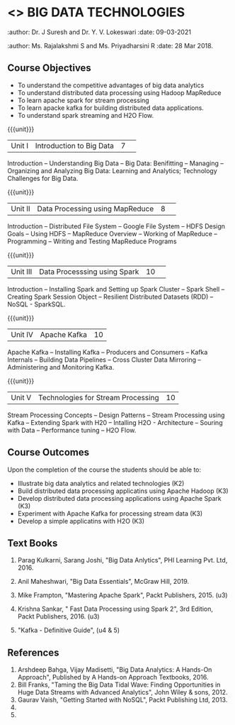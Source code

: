 * <<<PE101>>> BIG DATA TECHNOLOGIES
:properties:
:author: Dr. J Suresh and Dr. Y. V. Lokeswari
:date: 15-03-2021
:end:
:author: Dr. J Suresh and Dr. Y. V. Lokeswari
:date: 09-03-2021
:end:
:author: Ms. Rajalakshmi S and Ms. Priyadharsini R
:date: 28 Mar 2018.
:end:

#+begin_comment

#+end_comment

#+startup: showall
** CO PO MAPPING :noexport:
#+NAME: co-po-mapping
|                |    | PO1 | PO2 | PO3 | PO4 | PO5 | PO6 | PO7 | PO8 | PO9 | PO10 | PO11 | PO12 | PSO1 | PSO2 | PSO3 |
|                |    |  K3 |  K4 |  K5 |  K5 |  K6 |   - |   - |   - |   - |    - |    - |    - |   K5 |   K3 |   K6 |
| CO1            | K2 |   2 |   1 |   1 |   1 |   1 |   0 |   0 |   0 |   1 |    0 |    0 |    1 |    1 |    2 |    1 |
| CO2            | K3 |   3 |   2 |   2 |   2 |   1 |   0 |   0 |   0 |   1 |    0 |    0 |    2 |    2 |    3 |    1 |
| CO3            | K3 |   3 |   2 |   2 |   2 |   1 |   0 |   0 |   0 |   1 |    0 |    0 |    2 |    2 |    3 |    1 |
| CO4            | K3 |   3 |   2 |   2 |   2 |   1 |   0 |   0 |   0 |   1 |    0 |    0 |    2 |    2 |    3 |    1 |
| CO5            | K3 |   3 |   2 |   2 |   2 |   1 |   0 |   0 |   0 |   1 |    0 |    0 |    2 |    2 |    3 |    1 |
| Score          |    |  14 |   9 |   9 |   9 |   5 |   0 |   0 |   0 |   5 |    0 |    0 |    9 |    9 |   14 |    5 |
| Course Mapping |    |   3 |   2 |   2 |   2 |   1 |   0 |   0 |   0 |   1 |    0 |    0 |    2 |    2 |    3 |    1 |


{{{credits}}}
| L | T | P | C |
| 3 | 0 | 0 | 3 |

** Course Objectives
- To understand the competitive advantages of big data analytics 
- To understand distributed data processing using Hadoop MapReduce
- To learn apache spark for stream processing
- To learn apacke kafka for building distributed data applications.
- To understand spark streaming and H2O Flow.


{{{unit}}}
|Unit I|Introduction to Big Data|7| 
Introduction -- Understanding Big Data --  Big Data: Benifitting -- Managing -- Organizing and Analyzing Big Data: Learning and Analytics; Technology Challenges for Big Data.

{{{unit}}}
|Unit II| Data Processing using MapReduce |8| 
Introduction -- Distributed File System -- Google File System -- HDFS Design Goals -- Using HDFS -- MapReduce Overview -- Working of MapReduce -- Programming -- Writing and Testing MapReduce Programs

{{{unit}}}
|Unit III|Data Processsing using Spark |10| 
Introduction -- Installing Spark and Setting up Spark Cluster -- Spark Shell -- Creating Spark Session Object -- Resilient Distributed Datasets (RDD) -- NoSQL - SparkSQL.

{{{unit}}}
|Unit IV|Apache Kafka |10|
Apache Kafka -- Installing Kafka -- Producers and Consumers -- Kafka Internals -- Building Data Pipelines -- Cross Cluster Data Mirroring -- Administering and Monitoring Kafka.

{{{unit}}}
|Unit V|Technologies for Stream Processing |10|
Stream Processing Concepts -- Design Patterns --  Stream Processing using Kafka -- Extending Spark with H20 -- Intalling H2O - Architecture -- Souring with Data -- Performance tuning -- H2O Flow.

** Course Outcomes
Upon the completion of the course the students should be able to: 
- Illustrate big data analytics and related technologies (K2)
- Build distributed data processing applicatins using Apache Hadoop (K3)
- Develop distributed data processing applications using Apache Spark (K3)
- Experiment with Apache Kafka for processing stream data (K3)
- Develop a simple applicatins with H2O (K3)

** Text Books
1. Parag Kulkarni, Sarang Joshi, "Big Data Anlytics", PHI Learning Pvt. Ltd, 2016.
2. Anil Maheshwari, "Big Data Essentials", McGraw Hill, 2019.

1. Mike Frampton, "Mastering Apache Spark", Packt Publishers, 2015. (u3)
2. Krishna Sankar, " Fast Data Processing using Spark 2", 3rd Edition, Packt Publishers, 2016. (u3)
3. "Kafka - Definitive Guide", (u4 & 5)

** References
1. Arshdeep Bahga, Vijay Madisetti, "Big Data Analytics: A Hands-On Approach",  Published by A Hands-on Approach Textbooks,  2016.
2. Bill Franks, "Taming the Big Data Tidal Wave: Finding Opportunities in Huge Data Streams with Advanced Analytics", John Wiley & sons, 2012.
3. Gaurav Vaish, "Getting Started with NoSQL",  Packt Publishing Ltd, 2013.
4. 
5. 




